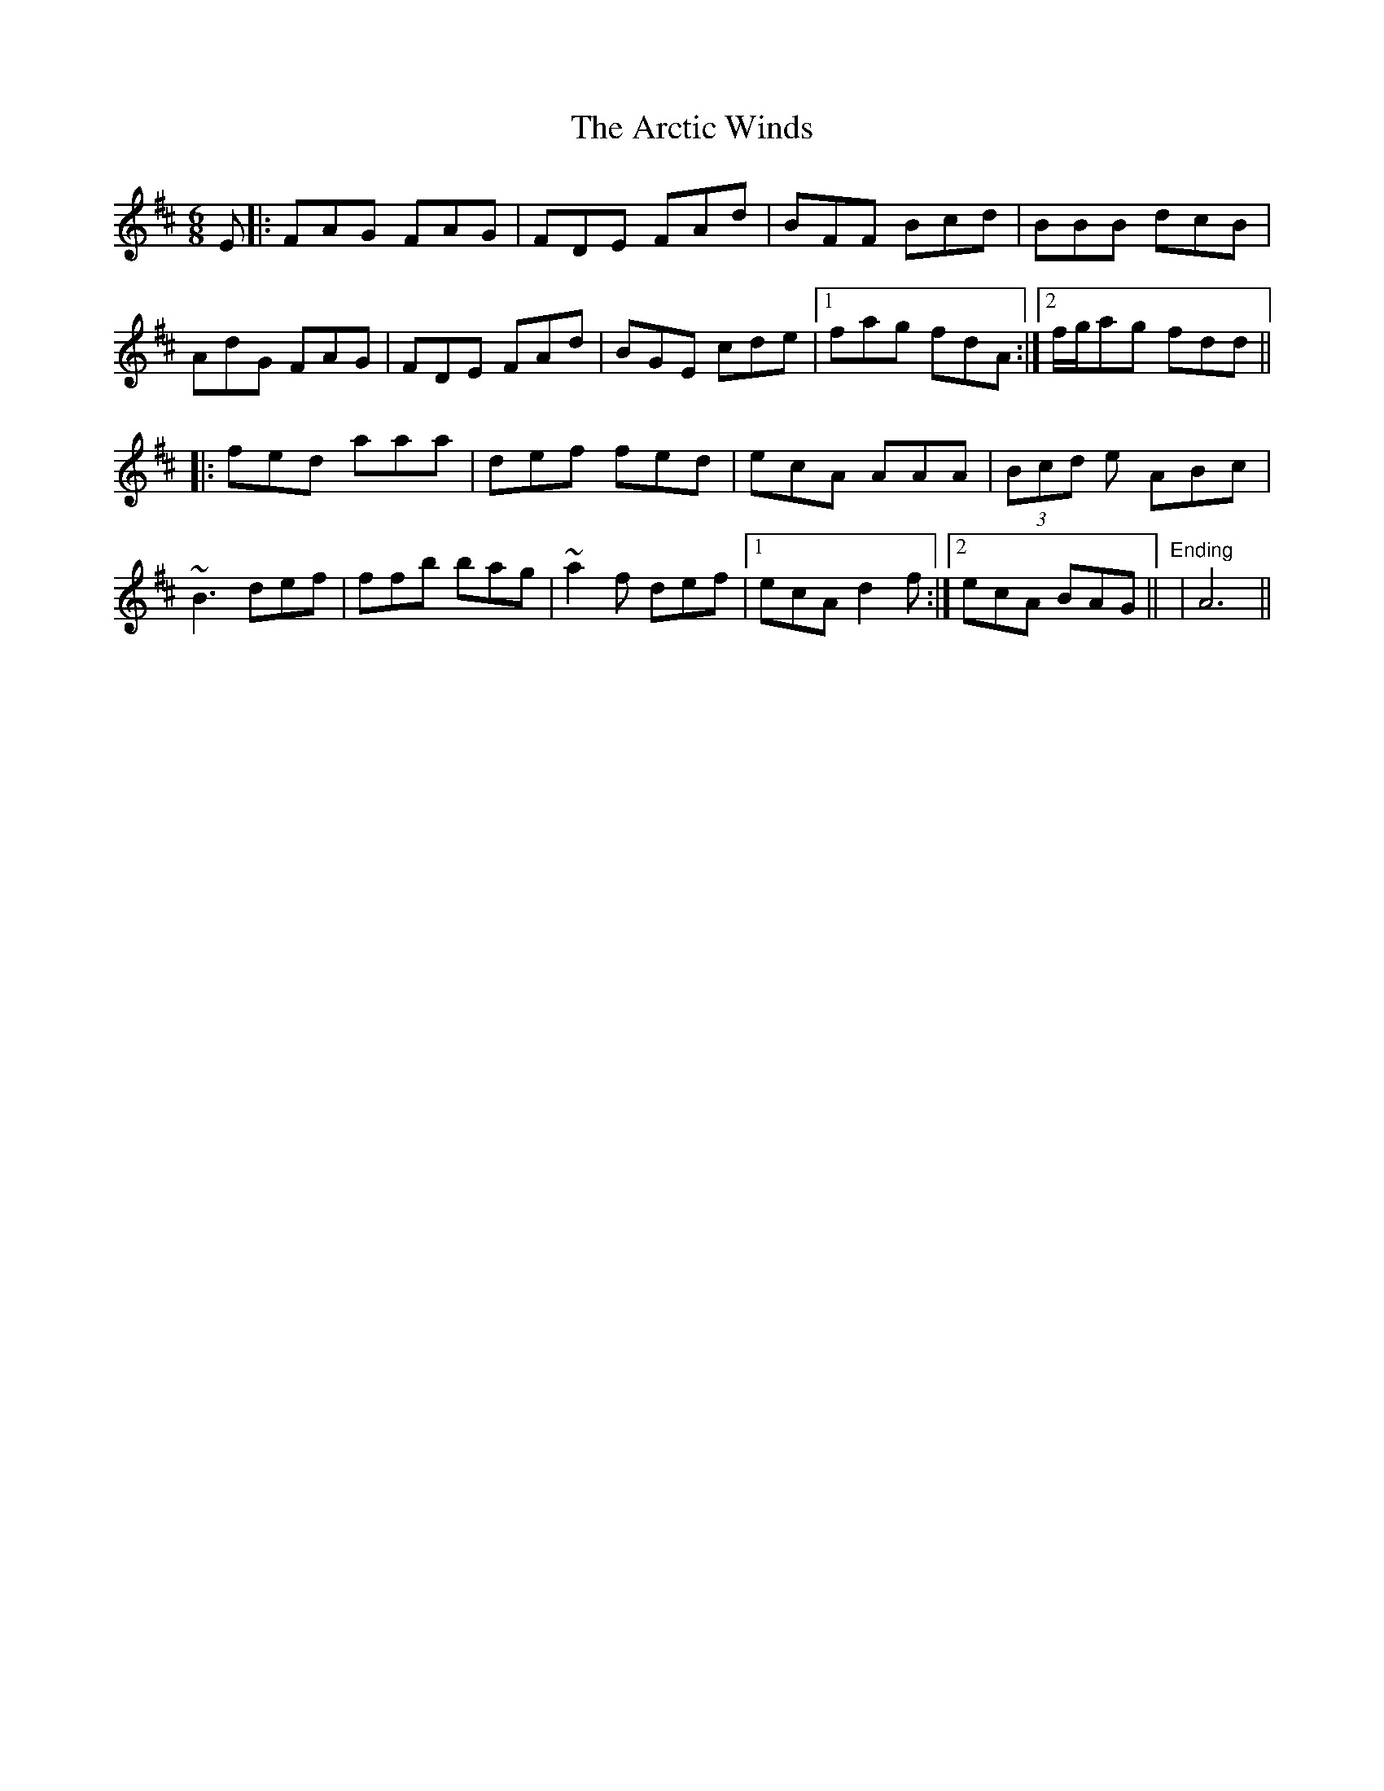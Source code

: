 X: 1814
T: Arctic Winds, The
R: jig
M: 6/8
K: Dmajor
E|:FAG FAG|FDE FAd|BFF Bcd|BBB dcB|
AdG FAG|FDE FAd|BGE cde|1 fag fdA:|2 f/g/ag fdd||
|:fed aaa|def fed|ecA AAA|(3Bcd e ABc|
~B3 def|ffb bag|~a2 f def|1 ecA d2f:|2 ecA BAG||"Ending"|A6||

